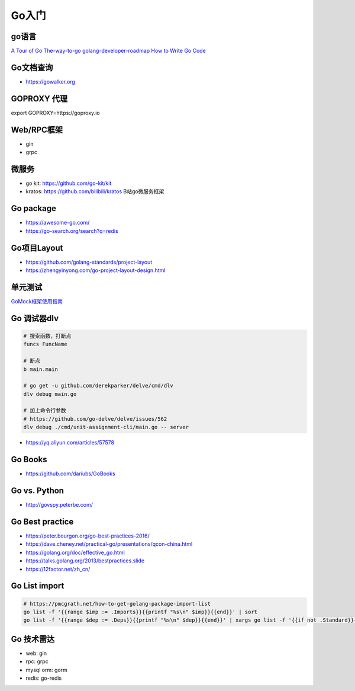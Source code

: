 .. _goweb:

Go入门
=====================================================================

go语言
--------------------------------------------------

`A Tour of Go <https://tour.golang.org/welcome/1>`_
`The-way-to-go <https://github.com/Unknwon/the-way-to-go_ZH_CN>`_
`golang-developer-roadmap <https://github.com/Alikhll/golang-developer-roadmap>`_
`How to Write Go Code <https://golang.org/doc/code.html>`_


Go文档查询
--------------------------------------------------
- https://gowalker.org


GOPROXY 代理
--------------------------------------------------
export GOPROXY=https://goproxy.io


Web/RPC框架
--------------------------------------------------

- gin
- grpc


微服务
--------------------------------------------------
- go kit: https://github.com/go-kit/kit
- kratos: https://github.com/bilibili/kratos B站go微服务框架

Go package
--------------------------------------------------
- https://awesome-go.com/
- https://go-search.org/search?q=redis

Go项目Layout
--------------------------------------------------
- https://github.com/golang-standards/project-layout
- https://zhengyinyong.com/go-project-layout-design.html


单元测试
--------------------------------------------------

`GoMock框架使用指南 <https://www.jianshu.com/p/f4e773a1b11f>`_


Go 调试器dlv
---------------------------------------------------------------

.. code-block:: shell

   # 搜索函数，打断点
   funcs FuncName

   # 断点
   b main.main

   # go get -u github.com/derekparker/delve/cmd/dlv
   dlv debug main.go

   # 加上命令行参数
   # https://github.com/go-delve/delve/issues/562
   dlv debug ./cmd/unit-assignment-cli/main.go -- server


- https://yq.aliyun.com/articles/57578


Go Books
---------------------------------------------------------------
- https://github.com/dariubs/GoBooks


Go vs. Python
---------------------------------------------------------------
- http://govspy.peterbe.com/


Go Best practice
---------------------------------------------------------------
- https://peter.bourgon.org/go-best-practices-2016/
- https://dave.cheney.net/practical-go/presentations/qcon-china.html
- https://golang.org/doc/effective_go.html
- https://talks.golang.org/2013/bestpractices.slide


- https://12factor.net/zh_cn/

Go List import
---------------------------------------------------------------

.. code-block:: shell

   # https://pmcgrath.net/how-to-get-golang-package-import-list
   go list -f '{{range $imp := .Imports}}{{printf "%s\n" $imp}}{{end}}' | sort
   go list -f '{{range $dep := .Deps}}{{printf "%s\n" $dep}}{{end}}' | xargs go list -f '{{if not .Standard}}{{.ImportPath}}{{end}}'

Go 技术雷达
---------------------------------------------------------------
- web: gin
- rpc: grpc
- mysql orm: gorm
- redis: go-redis
